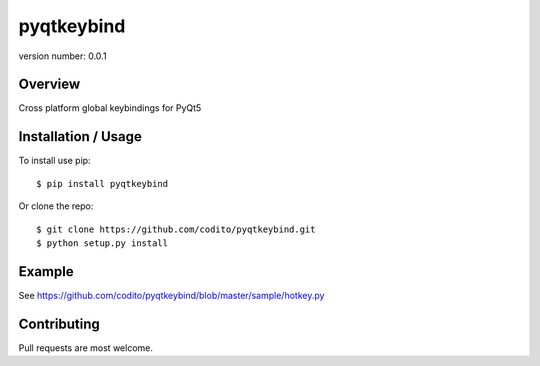 pyqtkeybind
===========

version number: 0.0.1

Overview
--------

Cross platform global keybindings for PyQt5

Installation / Usage
--------------------

To install use pip:

::

    $ pip install pyqtkeybind

Or clone the repo:

::

    $ git clone https://github.com/codito/pyqtkeybind.git
    $ python setup.py install

Example
-------

See https://github.com/codito/pyqtkeybind/blob/master/sample/hotkey.py

Contributing
------------

Pull requests are most welcome.
